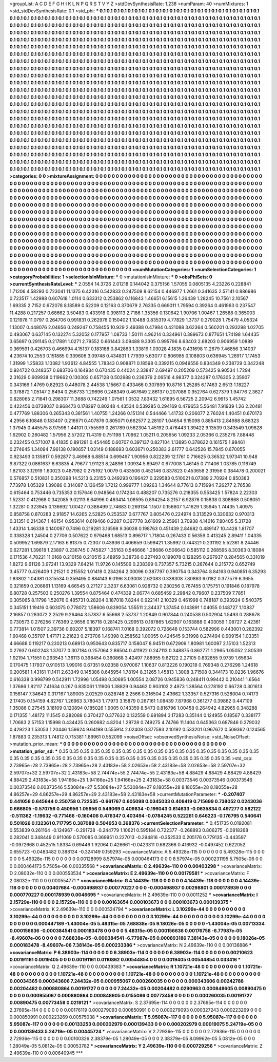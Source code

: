 >groupList:
A C D E F G H I K L
N P Q R S T V Y Z 
>stdDevSynthesisRate:
1.238 
>numParam:
40
>numMixtures:
1
>std_stdDevSynthesisRate:
0.1
>std_phi:
***
0.1 0.1 0.1 0.1 0.1 0.1 0.1 0.1 0.1 0.1
0.1 0.1 0.1 0.1 0.1 0.1 0.1 0.1 0.1 0.1
0.1 0.1 0.1 0.1 0.1 0.1 0.1 0.1 0.1 0.1
0.1 0.1 0.1 0.1 0.1 0.1 0.1 0.1 0.1 0.1
0.1 0.1 0.1 0.1 0.1 0.1 0.1 0.1 0.1 0.1
0.1 0.1 0.1 0.1 0.1 0.1 0.1 0.1 0.1 0.1
0.1 0.1 0.1 0.1 0.1 0.1 0.1 0.1 0.1 0.1
0.1 0.1 0.1 0.1 0.1 0.1 0.1 0.1 0.1 0.1
0.1 0.1 0.1 0.1 0.1 0.1 0.1 0.1 0.1 0.1
0.1 0.1 0.1 0.1 0.1 0.1 0.1 0.1 0.1 0.1
0.1 0.1 0.1 0.1 0.1 0.1 0.1 0.1 0.1 0.1
0.1 0.1 0.1 0.1 0.1 0.1 0.1 0.1 0.1 0.1
0.1 0.1 0.1 0.1 0.1 0.1 0.1 0.1 0.1 0.1
0.1 0.1 0.1 0.1 0.1 0.1 0.1 0.1 0.1 0.1
0.1 0.1 0.1 0.1 0.1 0.1 0.1 0.1 0.1 0.1
0.1 0.1 0.1 0.1 0.1 0.1 0.1 0.1 0.1 0.1
0.1 0.1 0.1 0.1 0.1 0.1 0.1 0.1 0.1 0.1
0.1 0.1 0.1 0.1 0.1 0.1 0.1 0.1 0.1 0.1
0.1 0.1 0.1 0.1 0.1 0.1 0.1 0.1 0.1 0.1
0.1 0.1 0.1 0.1 0.1 0.1 0.1 0.1 0.1 0.1
0.1 0.1 0.1 0.1 0.1 0.1 0.1 0.1 0.1 0.1
0.1 0.1 0.1 0.1 0.1 0.1 0.1 0.1 0.1 0.1
0.1 0.1 0.1 0.1 0.1 0.1 0.1 0.1 0.1 0.1
0.1 0.1 0.1 0.1 0.1 0.1 0.1 0.1 0.1 0.1
0.1 0.1 0.1 0.1 0.1 0.1 0.1 0.1 0.1 0.1
0.1 0.1 0.1 0.1 0.1 0.1 0.1 0.1 0.1 0.1
0.1 0.1 0.1 0.1 0.1 0.1 0.1 0.1 0.1 0.1
0.1 0.1 0.1 0.1 0.1 0.1 0.1 0.1 0.1 0.1
0.1 0.1 0.1 0.1 0.1 0.1 0.1 0.1 0.1 0.1
0.1 0.1 0.1 0.1 0.1 0.1 0.1 0.1 0.1 0.1
0.1 0.1 0.1 0.1 0.1 0.1 0.1 0.1 0.1 0.1
0.1 0.1 0.1 0.1 0.1 0.1 0.1 0.1 0.1 0.1
0.1 0.1 0.1 0.1 0.1 0.1 0.1 0.1 0.1 0.1
0.1 0.1 0.1 0.1 0.1 0.1 0.1 0.1 0.1 0.1
0.1 0.1 0.1 0.1 0.1 0.1 0.1 0.1 0.1 0.1
0.1 0.1 0.1 0.1 0.1 0.1 0.1 0.1 0.1 0.1
0.1 0.1 0.1 0.1 0.1 0.1 0.1 0.1 0.1 0.1
0.1 0.1 0.1 0.1 0.1 0.1 0.1 0.1 0.1 0.1
0.1 0.1 0.1 0.1 0.1 0.1 0.1 0.1 0.1 0.1
0.1 0.1 0.1 0.1 0.1 0.1 0.1 0.1 0.1 0.1
0.1 0.1 0.1 0.1 0.1 0.1 0.1 0.1 0.1 0.1
0.1 0.1 0.1 0.1 0.1 0.1 0.1 0.1 0.1 0.1
0.1 0.1 0.1 0.1 0.1 0.1 0.1 0.1 0.1 0.1
0.1 0.1 0.1 0.1 0.1 0.1 0.1 0.1 0.1 0.1
0.1 0.1 0.1 0.1 0.1 0.1 0.1 0.1 0.1 0.1
0.1 0.1 0.1 0.1 0.1 0.1 0.1 0.1 0.1 0.1
0.1 0.1 0.1 0.1 0.1 0.1 0.1 0.1 0.1 0.1
0.1 0.1 0.1 0.1 0.1 0.1 0.1 0.1 0.1 0.1
0.1 0.1 0.1 0.1 0.1 0.1 0.1 0.1 0.1 0.1
0.1 0.1 0.1 0.1 0.1 0.1 0.1 0.1 0.1 0.1
0.1 0.1 0.1 0.1 0.1 0.1 0.1 0.1 0.1 0.1
0.1 0.1 0.1 0.1 0.1 0.1 0.1 0.1 0.1 0.1
0.1 0.1 0.1 0.1 0.1 0.1 0.1 0.1 0.1 0.1
0.1 0.1 0.1 0.1 0.1 0.1 0.1 0.1 0.1 0.1
0.1 0.1 0.1 0.1 0.1 0.1 0.1 0.1 0.1 0.1
0.1 0.1 0.1 0.1 0.1 0.1 0.1 0.1 0.1 0.1
0.1 0.1 0.1 0.1 0.1 0.1 0.1 0.1 0.1 0.1
0.1 0.1 0.1 0.1 0.1 0.1 0.1 0.1 0.1 0.1
0.1 0.1 0.1 0.1 0.1 0.1 0.1 0.1 0.1 0.1
0.1 0.1 0.1 0.1 0.1 0.1 0.1 0.1 0.1 0.1
0.1 0.1 0.1 0.1 0.1 0.1 0.1 0.1 0.1 0.1
0.1 0.1 0.1 0.1 0.1 0.1 0.1 0.1 0.1 0.1
0.1 0.1 0.1 0.1 0.1 0.1 0.1 0.1 0.1 0.1
0.1 0.1 0.1 0.1 0.1 0.1 0.1 0.1 0.1 0.1
0.1 0.1 0.1 0.1 0.1 0.1 0.1 0.1 0.1 0.1
0.1 0.1 0.1 0.1 0.1 0.1 0.1 0.1 0.1 0.1
0.1 0.1 0.1 0.1 0.1 0.1 0.1 0.1 0.1 0.1
0.1 0.1 0.1 0.1 0.1 0.1 0.1 0.1 0.1 0.1
0.1 0.1 0.1 0.1 0.1 0.1 0.1 0.1 0.1 0.1
0.1 0.1 0.1 0.1 0.1 0.1 0.1 0.1 0.1 0.1
0.1 0.1 0.1 0.1 0.1 0.1 0.1 0.1 0.1 0.1
0.1 0.1 0.1 0.1 0.1 0.1 0.1 0.1 0.1 0.1
0.1 0.1 0.1 0.1 0.1 0.1 0.1 0.1 0.1 0.1
0.1 0.1 0.1 0.1 0.1 0.1 0.1 0.1 0.1 0.1
0.1 0.1 0.1 0.1 0.1 0.1 0.1 0.1 0.1 0.1
0.1 0.1 0.1 0.1 0.1 0.1 0.1 0.1 0.1 0.1
0.1 0.1 0.1 0.1 0.1 0.1 0.1 0.1 0.1 0.1
0.1 0.1 0.1 0.1 0.1 0.1 0.1 0.1 0.1 0.1
0.1 0.1 0.1 0.1 0.1 0.1 0.1 0.1 0.1 0.1
0.1 0.1 0.1 0.1 0.1 0.1 0.1 0.1 0.1 0.1
0.1 0.1 0.1 0.1 0.1 0.1 0.1 0.1 0.1 0.1
0.1 0.1 0.1 0.1 0.1 
>categories:
0 0
>mixtureAssignment:
0 0 0 0 0 0 0 0 0 0 0 0 0 0 0 0 0 0 0 0 0 0 0 0 0 0 0 0 0 0 0 0 0 0 0 0 0 0 0 0 0 0 0 0 0 0 0 0 0 0
0 0 0 0 0 0 0 0 0 0 0 0 0 0 0 0 0 0 0 0 0 0 0 0 0 0 0 0 0 0 0 0 0 0 0 0 0 0 0 0 0 0 0 0 0 0 0 0 0 0
0 0 0 0 0 0 0 0 0 0 0 0 0 0 0 0 0 0 0 0 0 0 0 0 0 0 0 0 0 0 0 0 0 0 0 0 0 0 0 0 0 0 0 0 0 0 0 0 0 0
0 0 0 0 0 0 0 0 0 0 0 0 0 0 0 0 0 0 0 0 0 0 0 0 0 0 0 0 0 0 0 0 0 0 0 0 0 0 0 0 0 0 0 0 0 0 0 0 0 0
0 0 0 0 0 0 0 0 0 0 0 0 0 0 0 0 0 0 0 0 0 0 0 0 0 0 0 0 0 0 0 0 0 0 0 0 0 0 0 0 0 0 0 0 0 0 0 0 0 0
0 0 0 0 0 0 0 0 0 0 0 0 0 0 0 0 0 0 0 0 0 0 0 0 0 0 0 0 0 0 0 0 0 0 0 0 0 0 0 0 0 0 0 0 0 0 0 0 0 0
0 0 0 0 0 0 0 0 0 0 0 0 0 0 0 0 0 0 0 0 0 0 0 0 0 0 0 0 0 0 0 0 0 0 0 0 0 0 0 0 0 0 0 0 0 0 0 0 0 0
0 0 0 0 0 0 0 0 0 0 0 0 0 0 0 0 0 0 0 0 0 0 0 0 0 0 0 0 0 0 0 0 0 0 0 0 0 0 0 0 0 0 0 0 0 0 0 0 0 0
0 0 0 0 0 0 0 0 0 0 0 0 0 0 0 0 0 0 0 0 0 0 0 0 0 0 0 0 0 0 0 0 0 0 0 0 0 0 0 0 0 0 0 0 0 0 0 0 0 0
0 0 0 0 0 0 0 0 0 0 0 0 0 0 0 0 0 0 0 0 0 0 0 0 0 0 0 0 0 0 0 0 0 0 0 0 0 0 0 0 0 0 0 0 0 0 0 0 0 0
0 0 0 0 0 0 0 0 0 0 0 0 0 0 0 0 0 0 0 0 0 0 0 0 0 0 0 0 0 0 0 0 0 0 0 0 0 0 0 0 0 0 0 0 0 0 0 0 0 0
0 0 0 0 0 0 0 0 0 0 0 0 0 0 0 0 0 0 0 0 0 0 0 0 0 0 0 0 0 0 0 0 0 0 0 0 0 0 0 0 0 0 0 0 0 0 0 0 0 0
0 0 0 0 0 0 0 0 0 0 0 0 0 0 0 0 0 0 0 0 0 0 0 0 0 0 0 0 0 0 0 0 0 0 0 0 0 0 0 0 0 0 0 0 0 0 0 0 0 0
0 0 0 0 0 0 0 0 0 0 0 0 0 0 0 0 0 0 0 0 0 0 0 0 0 0 0 0 0 0 0 0 0 0 0 0 0 0 0 0 0 0 0 0 0 0 0 0 0 0
0 0 0 0 0 0 0 0 0 0 0 0 0 0 0 0 0 0 0 0 0 0 0 0 0 0 0 0 0 0 0 0 0 0 0 0 0 0 0 0 0 0 0 0 0 0 0 0 0 0
0 0 0 0 0 0 0 0 0 0 0 0 0 0 0 0 0 0 0 0 0 0 0 0 0 0 0 0 0 0 0 0 0 0 0 0 0 0 0 0 0 0 0 0 0 0 0 0 0 0
0 0 0 0 0 0 0 0 0 0 0 0 0 0 0 
>numMutationCategories:
1
>numSelectionCategories:
1
>categoryProbabilities:
1 
>selectionIsInMixture:
***
0 
>mutationIsInMixture:
***
0 
>obsPhiSets:
0
>currentSynthesisRateLevel:
***
2.0554 14.3726 2.01218 0.144042 0.375156 1.57055 0.0805135 4.23226 0.228841 1.71206
4.58293 0.723041 11.1375 6.42316 0.542833 0.247509 8.62154 0.446977 1.2661 0.341635
2.57141 0.886986 0.723517 1.42988 0.607618 1.0114 0.633312 0.253862 0.116843 1.46651
6.15615 1.26439 1.28245 10.7561 2.10567 1.69335 2.7152 0.672078 8.18589 0.52209
0.12163 0.370679 2.76335 0.669011 1.79594 0.39264 0.461963 0.237547 11.4288 0.217257
0.68662 3.50483 0.433918 0.398113 2.7186 1.35356 0.130642 1.90706 1.00467 1.26588
0.365003 0.121978 11.0797 0.264706 0.991831 0.262976 0.150402 1.10488 0.835319 4.77829
1.3737 0.279028 1.75479 4.05324 1.13007 0.448076 2.04656 0.249247 0.758455 10.929
2.49388 0.47984 0.421088 3.62364 0.560201 0.293298 1.02705 0.493067 0.637145 0.132274
5.32052 0.177957 1.08733 1.50111 4.96214 0.334961 0.389673 0.877651 1.74198 1.64435
3.65697 0.291145 0.217891 1.0271 2.79552 0.661443 3.09488 9.3305 0.995796 8.63403
2.68203 0.906959 1.0889 0.369591 0.426703 0.466994 4.15137 0.183188 0.842863 1.33819
1.03028 4.1835 0.431698 11.2679 7.46856 3.14037 4.23674 10.2553 0.151885 0.339606
3.09748 0.434831 1.77939 5.63077 0.806985 0.108803 0.636945 1.26917 1.17453 1.31999
1.25833 1.10382 1.93612 4.84555 1.78343 0.908871 0.18598 0.339215 0.0949556 0.834349
0.238729 0.342248 0.924722 0.248357 0.683706 0.164934 0.670435 0.44024 2.33847 2.69497
0.205209 0.573425 9.90534 1.7294 2.31629 0.609938 0.119662 0.130302 0.657128 0.502988
0.236379 2.06516 4.98377 0.324287 0.176305 2.35907 0.343166 1.4769 0.82923 0.448078
2.44538 1.15667 0.433466 0.307899 10.8716 1.25285 6.17463 2.6513 1.18227 0.378872
1.05147 2.8494 0.256733 1.29696 0.248349 0.467649 2.86137 0.207086 0.952764 0.627379
1.94776 2.3627 0.828065 2.71841 0.298307 11.3688 0.742249 1.07561 1.0532 7.83432
1.61695 6.56725 2.20942 6.9915 1.45742 0.422456 0.0738037 0.968473 0.178297 0.80248
4.43534 0.539285 0.294169 0.479653 5.56481 7.91939 1.26 2.20481 0.477769 1.88306
0.265343 0.381561 1.40755 1.24266 0.151314 0.544466 1.41732 0.206077 2.76024 1.40451
0.670173 4.2956 6.10848 0.183407 0.216671 0.407876 0.805071 0.662577 2.28107 1.04654
9.15098 0.885413 2.84988 8.68323 1.37945 0.445575 8.97598 1.44101 0.755599 0.261789
0.562304 1.45192 0.476443 1.39422 9.13539 0.343549 1.09828 1.62902 0.260482 1.57956
2.57202 11.4319 0.751198 1.70962 1.05211 0.205656 1.09233 2.05366 0.235276 7.88448
0.232455 0.571007 8.41835 0.891281 0.454485 0.60707 0.397137 0.827104 1.13895 0.378622
0.161575 1.98461 0.274645 1.34094 7.96138 0.190657 1.03149 0.188693 0.603671 0.250383
2.61777 0.642526 15.7845 0.670055 0.923493 0.135817 0.592877 3.46968 6.88514 0.699497
1.90956 0.822239 12.1761 0.716625 0.36532 1.97341 10.948 9.87322 0.0861637 6.63835
4.79677 1.91123 8.24896 1.00934 5.69497 0.677008 1.46145 0.711406 1.03785 0.116749
1.82103 3.12919 1.60023 0.487982 0.275192 1.0079 0.433506 0.452146 0.837823 0.453658
2.31956 0.384478 0.200021 0.576857 0.510831 0.350398 14.5213 6.23155 0.249293 0.166427
0.329583 0.510021 8.07389 2.70924 0.850383 7.73978 1.05329 1.39086 0.314087 0.136459
1.7212 0.999777 1.09263 1.34644 8.77613 0.715994 7.26277 2.76538 0.615464 0.753446
0.735353 0.157646 0.948564 0.174234 0.488207 0.735276 0.218355 0.553425 1.57824 2.22303
1.52331 0.412968 0.342085 9.02113 6.64996 0.463414 1.08595 0.894254 8.2157 6.92876
0.15838 0.308868 0.508051 1.32281 0.323945 0.136692 1.00427 0.386499 2.74683 0.269134
1.1507 0.156607 1.41629 1.35945 1.74435 1.40975 0.858758 0.870283 2.91857 14.6265
2.52825 0.253537 0.677767 0.805476 0.224974 0.313529 0.320632 0.970313 0.31351 0.214367
1.46154 0.953614 0.619466 0.2287 0.367778 3.61609 2.25961 3.70938 4.14016 7.80405
5.31728 1.43314 1.46338 0.140097 0.7496 0.219281 3.16598 9.36038 0.198763 0.451439
2.84682 0.489147 10.4428 1.81707 0.338328 1.24504 0.27706 0.507622 0.979468 1.68513
0.896717 1.71804 0.267433 0.56359 0.413245 2.89411 1.04335 0.509952 1.69879 2.17163
6.81375 0.72307 0.43936 0.406659 0.599421 1.35992 0.744321 0.231192 5.52361 8.24446
0.627281 1.39618 1.23897 0.236745 0.745827 1.35163 0.546666 1.28686 0.506642 0.585112
0.268595 8.30363 0.18084 0.171536 4.70221 11.0168 0.210158 0.210515 2.48959 3.38736
0.227493 0.199078 0.128295 0.267937 0.284565 0.331019 1.8272 9.61126 3.97241 13.9329
7.64214 11.9726 0.145506 0.238399 0.737357 5.73215 0.267644 0.215772 0.652749 3.45777
0.426409 1.21521 0.215552 1.01418 0.234264 2.00096 0.387797 0.390754 0.343764 8.84163
0.940851 6.35293 1.83802 1.04381 0.315534 0.359495 0.884143 6.0196 3.03008 2.62083
0.338308 7.80863 6.0182 0.377579 6.3655 0.321659 0.206861 1.13169 4.66545 0.27127
2.3237 6.63061 0.928732 0.230256 0.767455 0.175751 0.191846 0.187978 6.80728 0.257503
0.250276 1.39554 0.875464 0.474339 2.06774 0.685459 2.29842 0.79607 0.237509 7.7851
0.305065 8.11798 1.52076 0.485731 0.28204 0.187018 7.8244 0.922141 2.10329 0.461998
0.748187 0.393924 0.540375 0.345151 1.19416 0.603075 0.778072 1.58606 0.839054 1.55511
2.34437 1.37454 0.143891 1.04055 0.148727 1.10837 2.16857 0.283072 2.2529 9.26464
3.57837 6.55668 2.53737 1.20849 0.907844 0.240538 0.502904 1.5493 0.288678 0.730573
0.276256 7.76369 2.9656 0.16718 0.281425 0.299513 0.187865 1.62907 0.163888 0.403059
1.08727 2.42361 0.773814 1.01507 2.39736 0.60207 5.18397 0.168741 7.0168 0.392072
0.726648 0.153744 0.582996 0.443001 0.282392 1.60468 0.35707 1.47171 2.21623 0.273706
1.49398 0.258562 1.00055 0.424545 9.31998 0.274494 0.909154 1.03351 4.66688 0.119217
0.230213 0.68913 0.950643 0.835717 0.158047 8.94511 0.672909 1.80981 1.60097 2.15103
1.52313 0.27937 0.602243 1.37077 0.307184 0.257064 2.86504 0.411922 0.247113 0.348875
0.862771 1.2965 1.05052 2.80539 1.92194 1.71551 0.293543 1.36113 0.398454 0.360868
3.42497 7.88955 9.62122 2.27105 0.832855 9.9739 1.65634 0.170475 1.17937 0.910513
1.99016 0.67351 9.02358 0.970067 1.10637 0.813226 0.190218 0.769348 0.276298 1.24618
0.200581 1.43161 11.1411 2.63349 0.145386 0.645954 1.78194 8.31265 1.45813 1.3008
3.71508 0.344173 10.0236 1.96676 0.616338 0.998799 0.542911 1.72996 1.05498 0.30695
1.00554 2.08726 0.945836 0.248411 0.99442 0.210441 1.6564 1.37686 1.82117 7.41634
0.267 0.835061 1.11906 1.38829 0.94462 0.903102 2.4973 1.38564 0.278192 0.66728
0.301613 0.158147 7.34643 0.317167 1.89005 2.02529 0.828748 2.2566 0.316504 2.43662
1.33357 0.527316 0.528004 0.74173 2.17405 0.154159 4.82767 1.26963 3.78043 1.77973
3.15879 0.267161 1.08439 7.87968 0.361277 0.39862 0.447109 1.35086 0.27545 3.18109
0.120894 0.185026 1.9005 0.143359 8.5473 0.816796 1.00458 0.264942 4.82965 0.348288
0.171355 1.48172 11.1545 0.282088 0.370427 0.377632 0.132559 0.681894 3.17283 0.35144
0.124955 0.18567 0.338177 1.70683 2.57153 1.15998 0.434425 0.260682 4.8204 1.29728
0.749275 4.74766 11.1404 0.645363 0.687846 0.279032 0.429223 1.53053 1.20446 1.59624
9.64198 0.555914 2.02408 0.377593 2.10192 0.533201 0.967672 0.509362 0.124565 1.87883
0.235313 1.74812 0.715381 1.89961 0.552099 
>noiseOffset:
>observedSynthesisNoise:
>std_NoiseOffset:
>mutation_prior_mean:
***
0 0 0 0 0 0 0 0 0 0
0 0 0 0 0 0 0 0 0 0
0 0 0 0 0 0 0 0 0 0
0 0 0 0 0 0 0 0 0 0
>mutation_prior_sd:
***
0.35 0.35 0.35 0.35 0.35 0.35 0.35 0.35 0.35 0.35
0.35 0.35 0.35 0.35 0.35 0.35 0.35 0.35 0.35 0.35
0.35 0.35 0.35 0.35 0.35 0.35 0.35 0.35 0.35 0.35
0.35 0.35 0.35 0.35 0.35 0.35 0.35 0.35 0.35 0.35
>std_csp:
2.73965e+28 2.73965e+28 2.73965e+28 2.43183e+58 2.02653e+58 2.43183e+58 2.02653e+58 2.59707e+32 2.59707e+32 2.59707e+32
2.43183e+58 2.74474e+55 2.74474e+55 2.43183e+58 4.88429 4.88429 4.88429 4.88429 4.88429 2.43183e+58
1.94166e+25 1.94166e+25 1.94166e+25 2.43183e+58 0.00373546 0.00373546 0.00373546 0.00373546 0.00373546 5.53084e+27
5.53084e+27 5.53084e+27 8.18055e+28 8.18055e+28 8.18055e+28 4.86257e+29 4.86257e+29 4.86257e+29 2.43183e+58 2.43183e+58
>currentMutationParameter:
***
-0.207407 0.441056 0.645644 0.250758 0.722535 -0.661767 0.605098 0.0345033 0.408419 0.715699
0.738052 0.0243036 0.666805 -0.570756 0.450956 1.05956 0.549069 0.409834 -0.196043 0.614633
-0.0635834 0.497277 0.582122 -0.511362 -1.19632 -0.771466 -0.160406 0.476347 0.403494 -0.0784245
0.522261 0.646223 -0.176795 0.540641 0.501026 0.132361 0.717795 0.387088 0.504953 0.368376
>currentSelectionParameter:
***
0.451735 0.0192081 0.553839 0.261164 -0.124967 -0.291728 -0.244779 1.10621 0.595184 0.722377
-0.268893 0.806275 -0.0818268 0.282041 0.348449 0.911069 0.570085 0.369951 0.227013 -0.294816
-0.352533 0.205176 0.779135 -0.443597 -0.0972668 0.452515 1.8334 0.69446 1.92064 0.426661
-0.0423311 0.682366 0.416932 -0.0497452 0.622052 0.655723 -0.0483482 0.388134 -0.324149 0.159293
>covarianceMatrix:
A
5.49328e-115	0	0	0	0	0	
0	5.49328e-115	0	0	0	0	
0	0	5.49328e-115	0	0	0	
0	0	0	0.00128999	8.57974e-05	0.000464173	
0	0	0	8.57974e-05	0.000231195	5.7505e-06	
0	0	0	0.000464173	5.7505e-06	0.00335568	
***
>covarianceMatrix:
C
2.49639e-110	0	
0	0.00403298	
***
>covarianceMatrix:
D
2.08032e-110	0	
0	0.000553534	
***
>covarianceMatrix:
E
2.49639e-110	0	
0	0.00179581	
***
>covarianceMatrix:
F
2.08032e-110	0	
0	0.000554771	
***
>covarianceMatrix:
G
4.14439e-118	0	0	0	0	0	
0	4.14439e-118	0	0	0	0	
0	0	4.14439e-118	0	0	0	
0	0	0	0.00407684	-0.000498937	0.000770227	
0	0	0	-0.000498937	0.00298801	0.000178939	
0	0	0	0.000770227	0.000178939	0.0046695	
***
>covarianceMatrix:
H
2.49639e-110	0	
0	0.0011252	
***
>covarianceMatrix:
I
2.15729e-110	0	0	0	
0	2.15729e-110	0	0	
0	0	0.00163654	0.000103673	
0	0	0.000103673	0.000139375	
***
>covarianceMatrix:
K
2.49639e-110	0	
0	0.000524794	
***
>covarianceMatrix:
L
3.10299e-44	0	0	0	0	0	0	0	0	0	
0	3.10299e-44	0	0	0	0	0	0	0	0	
0	0	3.10299e-44	0	0	0	0	0	0	0	
0	0	0	3.10299e-44	0	0	0	0	0	0	
0	0	0	0	3.10299e-44	0	0	0	0	0	
0	0	0	0	0	0.000447189	-1.43004e-05	5.48315e-05	7.68838e-05	9.18026e-05	
0	0	0	0	0	-1.43004e-05	0.00713334	0.000156636	-0.000384541	0.000183478	
0	0	0	0	0	5.48315e-05	0.000156636	0.00176758	-6.77987e-05	-8.49607e-06	
0	0	0	0	0	7.68838e-05	-0.000384541	-6.77987e-05	0.000893186	7.38143e-05	
0	0	0	0	0	9.18026e-05	0.000183478	-8.49607e-06	7.38143e-05	0.000233386	
***
>covarianceMatrix:
N
2.49639e-110	0	
0	0.00136886	
***
>covarianceMatrix:
P
6.38903e-114	0	0	0	0	0	
0	6.38903e-114	0	0	0	0	
0	0	6.38903e-114	0	0	0	
0	0	0	0.00210623	0.00191161	0.0019405	
0	0	0	0.00191161	0.0110862	0.00544854	
0	0	0	0.0019405	0.00544854	0.033416	
***
>covarianceMatrix:
Q
2.49639e-110	0	
0	0.00439383	
***
>covarianceMatrix:
R
1.10721e-48	0	0	0	0	0	0	0	0	0	
0	1.10721e-48	0	0	0	0	0	0	0	0	
0	0	1.10721e-48	0	0	0	0	0	0	0	
0	0	0	1.10721e-48	0	0	0	0	0	0	
0	0	0	0	1.10721e-48	0	0	0	0	0	
0	0	0	0	0	0.00034365	0.000343606	7.24432e-05	0.000955067	0.000260035	
0	0	0	0	0	0.000343606	0.00242788	0.00204482	0.000880864	0.00191727	
0	0	0	0	0	7.24432e-05	0.00204482	0.0290963	0.000848605	0.00890475	
0	0	0	0	0	0.000955067	0.000880864	0.000848605	0.0155086	0.00773458	
0	0	0	0	0	0.000260035	0.00191727	0.00890475	0.00773458	0.0219121	
***
>covarianceMatrix:
S
2.37695e-114	0	0	0	0	0	
0	2.37695e-114	0	0	0	0	
0	0	2.37695e-114	0	0	0	
0	0	0	0.00176119	0.000279093	0.000850991	
0	0	0	0.000279093	0.000327243	0.000223269	
0	0	0	0.000850991	0.000223269	0.00575038	
***
>covarianceMatrix:
T
5.95087e-117	0	0	0	0	0	
0	5.95087e-117	0	0	0	0	
0	0	5.95087e-117	0	0	0	
0	0	0	0.00133253	0.000202979	0.000139433	
0	0	0	0.000202979	0.00019075	5.24719e-05	
0	0	0	0.000139433	5.24719e-05	0.00445724	
***
>covarianceMatrix:
V
2.72936e-115	0	0	0	0	0	
0	2.72936e-115	0	0	0	0	
0	0	2.72936e-115	0	0	0	
0	0	0	0.00100326	2.38379e-05	1.28049e-05	
0	0	0	2.38379e-05	8.09962e-05	5.0812e-05	
0	0	0	1.28049e-05	5.0812e-05	0.00053782	
***
>covarianceMatrix:
Y
2.49639e-110	0	
0	0.000729256	
***
>covarianceMatrix:
Z
2.49639e-110	0	
0	0.00640945	
***
